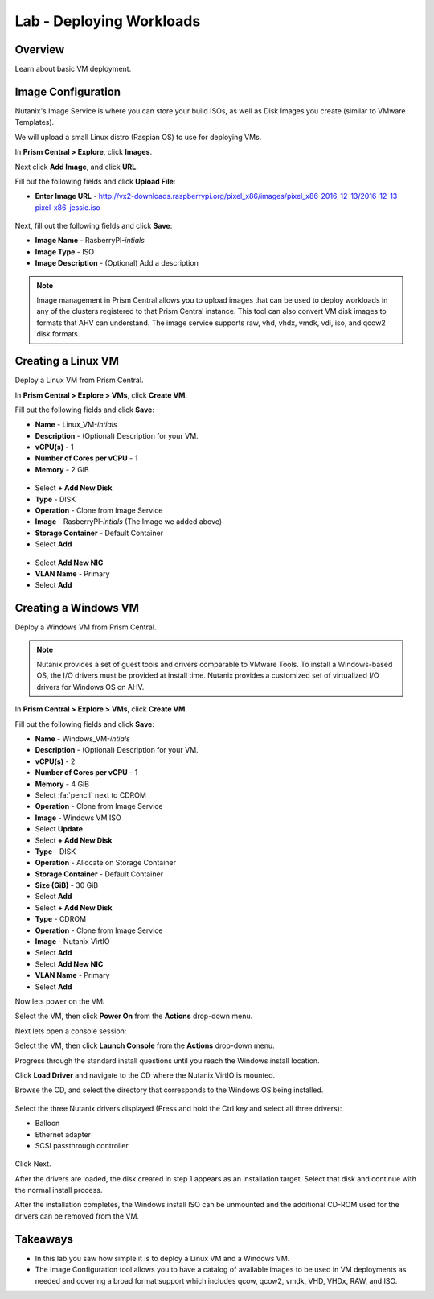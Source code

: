 .. _lab_deploy_workloads:

-------------------------
Lab - Deploying Workloads
-------------------------

Overview
++++++++

Learn about basic VM deployment.

Image Configuration
+++++++++++++++++++

Nutanix's Image Service is where you can store your build ISOs, as well as Disk Images you create (similar to VMware Templates).

We will upload a small Linux distro (Raspian OS) to use for deploying VMs.

In **Prism Central > Explore**, click **Images**.

Next click **Add Image**, and click **URL**.

Fill out the following fields and click **Upload File**:

- **Enter Image URL** - http://vx2-downloads.raspberrypi.org/pixel_x86/images/pixel_x86-2016-12-13/2016-12-13-pixel-x86-jessie.iso

.. figure:: images/deploy_workloads_01.png

Next, fill out the following fields and click **Save**:

- **Image Name** - RasberryPI-*intials*
- **Image Type** - ISO
- **Image Description** - (Optional) Add a description

.. figure:: images/deploy_workloads_02.png

.. note::

  Image management in Prism Central allows you to upload images that can be used to deploy workloads in any of the clusters registered to that Prism Central instance.
  This tool can also convert VM disk images to formats that AHV can understand.
  The image service supports raw, vhd, vhdx, vmdk, vdi, iso, and qcow2 disk formats.

Creating a Linux VM
+++++++++++++++++++

Deploy a Linux VM from Prism Central.

In **Prism Central > Explore > VMs**, click **Create VM**.

Fill out the following fields and click **Save**:

- **Name** - Linux_VM-*intials*
- **Description** - (Optional) Description for your VM.
- **vCPU(s)** - 1
- **Number of Cores per vCPU** - 1
- **Memory** - 2 GiB

.. figure:: images/deploy_workloads_03.png

- Select **+ Add New Disk**
- **Type** - DISK
- **Operation** - Clone from Image Service
- **Image** - RasberryPI-*intials* (The Image we added above)
- **Storage Container** - Default Container
- Select **Add**

.. figure:: images/deploy_workloads_04.png

- Select **Add New NIC**
- **VLAN Name** - Primary
- Select **Add**

Creating a Windows VM
+++++++++++++++++++++

Deploy a Windows VM from Prism Central.

.. note::

  Nutanix provides a set of guest tools and drivers comparable to VMware Tools. To install a Windows-based OS, the I/O drivers must be provided at install time. Nutanix provides a customized set of virtualized I/O drivers for Windows OS on AHV.

In **Prism Central > Explore > VMs**, click **Create VM**.

Fill out the following fields and click **Save**:

- **Name** - Windows_VM-*intials*
- **Description** - (Optional) Description for your VM.
- **vCPU(s)** - 2
- **Number of Cores per vCPU** - 1
- **Memory** - 4 GiB
- Select :fa:`pencil` next to CDROM
- **Operation** - Clone from Image Service
- **Image** - Windows VM ISO
- Select **Update**

- Select **+ Add New Disk**
- **Type** - DISK
- **Operation** - Allocate on Storage Container
- **Storage Container** - Default Container
- **Size (GiB)** - 30 GiB
- Select **Add**

- Select **+ Add New Disk**
- **Type** - CDROM
- **Operation** - Clone from Image Service
- **Image** - Nutanix VirtIO
- Select **Add**

- Select **Add New NIC**
- **VLAN Name** - Primary
- Select **Add**

Now lets power on the VM:

Select the VM, then click **Power On** from the **Actions** drop-down menu.

Next lets open a console session:

Select the VM, then click **Launch Console** from the **Actions** drop-down menu.

Progress through the standard install questions until you reach the Windows install location.

Click **Load Driver** and navigate to the CD where the Nutanix VirtIO is mounted.

Browse the CD, and select the directory that corresponds to the Windows OS being installed.

.. figure:: images/deploy_workloads_05.png

.. figure:: images/deploy_workloads_06.png

Select the three Nutanix drivers displayed (Press and hold the Ctrl key and select all three drivers):

- Balloon
- Ethernet adapter
- SCSI passthrough controller

.. figure:: images/deploy_workloads_07.png

Click Next.

After the drivers are loaded, the disk created in step 1 appears as an installation target. Select that disk and continue with the normal install process.

After the installation completes, the Windows install ISO can be unmounted and the additional CD-ROM used for the drivers can be removed from the VM.

Takeaways
+++++++++

- In this lab you saw how simple it is to deploy a Linux VM and a Windows VM.
- The Image Configuration tool allows you to have a catalog of available images to be used in VM deployments as needed and covering a broad format support which includes qcow, qcow2, vmdk, VHD, VHDx, RAW, and ISO.
